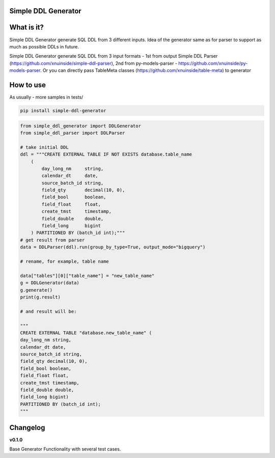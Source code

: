 
Simple DDL Generator
--------------------


.. image:: https://img.shields.io/pypi/v/simple-ddl-generator
   :target: https://img.shields.io/pypi/v/simple-ddl-generator
   :alt: badge1
 
.. image:: https://img.shields.io/pypi/l/simple-ddl-generator
   :target: https://img.shields.io/pypi/l/simple-ddl-generator
   :alt: badge2
 
.. image:: https://img.shields.io/pypi/pyversions/simple-ddl-generator
   :target: https://img.shields.io/pypi/pyversions/simple-ddl-generator
   :alt: badge3
 
.. image:: https://github.com/xnuinside/simple-ddl-generator/actions/workflows/main.yml/badge.svg
   :target: https://github.com/xnuinside/simple-ddl-generator/actions/workflows/main.yml/badge.svg
   :alt: workflow


What is it?
-----------

Simple DDL Generator generate SQL DDL from 3 different inputs. Idea of the generator same as for parser to support as much as possible DDLs in future.

Simple DDL Generator generate SQL DDL from 3 input formats - 1st from output Simple DDL Parser (https://github.com/xnuinside/simple-ddl-parser), 2nd from py-models-parser - https://github.com/xnuinside/py-models-parser. Or you can directly pass TableMeta classes (https://github.com/xnuinside/table-meta) to generator

How to use
----------

As usually - more samples in tests/ 

.. code-block:: bash


       pip install simple-ddl-generator

.. code-block:: python


       from simple_ddl_generator import DDLGenerator
       from simple_ddl_parser import DDLParser

       # take initial DDL
       ddl = """CREATE EXTERNAL TABLE IF NOT EXISTS database.table_name
           (
               day_long_nm     string,
               calendar_dt     date,
               source_batch_id string,
               field_qty       decimal(10, 0),
               field_bool      boolean,
               field_float     float,
               create_tmst     timestamp,
               field_double    double,
               field_long      bigint
           ) PARTITIONED BY (batch_id int);"""
       # get result from parser
       data = DDLParser(ddl).run(group_by_type=True, output_mode="bigquery")

       # rename, for example, table name

       data["tables"][0]["table_name"] = "new_table_name"
       g = DDLGenerator(data)
       g.generate()
       print(g.result)

       # and result will be:

       """
       CREATE EXTERNAL TABLE "database.new_table_name" (
       day_long_nm string,
       calendar_dt date,
       source_batch_id string,
       field_qty decimal(10, 0),
       field_bool boolean,
       field_float float,
       create_tmst timestamp,
       field_double double,
       field_long bigint)
       PARTITIONED BY (batch_id int);
       """

Changelog
---------

**v0.1.0**

Base Generator Functionality with several test cases.

